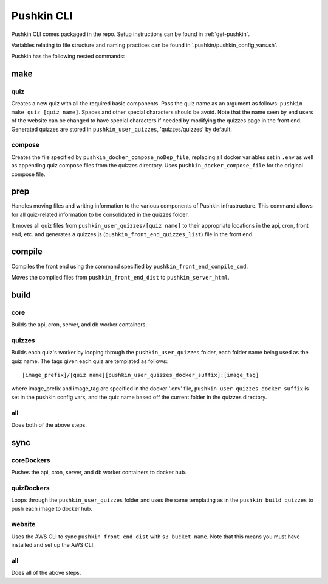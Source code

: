 .. _pushkin_cli:

Pushkin CLI
=============

Pushkin CLI comes packaged in the repo. Setup instructions can be found in :ref:`get-pushkin`.

Variables relating to file structure and naming practices can be found in '.pushkin/pushkin_config_vars.sh'.

Pushkin has the following nested commands:

make
--------

quiz
^^^^^^

Creates a new quiz with all the required basic components. Pass the quiz name as an argument as follows: ``pushkin make quiz [quiz name]``. Spaces and other special characters should be avoid. Note that the name seen by end users of the website can be changed to have special characters if needed by modifying the quizzes page in the front end. Generated quizzes are stored in ``pushkin_user_quizzes``, 'quizzes/quizzes' by default.

compose
^^^^^^^^

Creates the file specified by ``pushkin_docker_compose_noDep_file``, replacing all docker variables set in ``.env`` as well as appending quiz compose files from the quizzes directory. Uses ``pushkin_docker_compose_file`` for the original compose file.


prep
--------

Handles moving files and writing information to the various components of Pushkin infrastructure. This command allows for all quiz-related information to be consolidated in the quizzes folder.

It moves all quiz files from ``pushkin_user_quizzes/[quiz name]`` to their appropriate locations in the api, cron, front end, etc. and generates a quizzes.js (``pushkin_front_end_quizzes_list``) file in the front end.

compile
--------

Compiles the front end using the command specified by ``pushkin_front_end_compile_cmd``.

Moves the compiled files from ``pushkin_front_end_dist`` to ``pushkin_server_html``.

build
--------

core
^^^^^^

Builds the api, cron, server, and db worker containers.

quizzes
^^^^^^^^

Builds each quiz's worker by looping through the ``pushkin_user_quizzes`` folder, each folder name being used as the quiz name. The tags given each quiz are templated as follows::

  [image_prefix]/[quiz name][pushkin_user_quizzes_docker_suffix]:[image_tag]

where image_prefix and image_tag are specified in the docker '.env' file, ``pushkin_user_quizzes_docker_suffix`` is set in the pushkin config vars, and the quiz name based off the current folder in the quizzes directory.

all
^^^^^^

Does both of the above steps.

sync
--------

coreDockers
^^^^^^^^^^^^

Pushes the api, cron, server, and db worker containers to docker hub.

quizDockers
^^^^^^^^^^^^^

Loops through the ``pushkin_user_quizzes`` folder and uses the same templating as in the ``pushkin build quizzes`` to push each image to docker hub.

website
^^^^^^^^^^^^

Uses the AWS CLI to sync ``pushkin_front_end_dist`` with ``s3_bucket_name``. Note that this means you must have installed and set up the AWS CLI.

all
^^^^^^^^^

Does all of the above steps.
